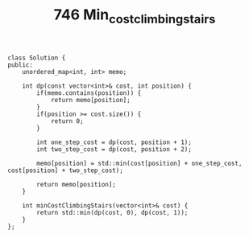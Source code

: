 #+TITLE: 746 Min_cost_climbing_stairs

#+begin_src c++
class Solution {
public:
    unordered_map<int, int> memo;

    int dp(const vector<int>& cost, int position) {
        if(memo.contains(position)) {
            return memo[position];
        }
        if(position >= cost.size()) {
            return 0;
        }

        int one_step_cost = dp(cost, position + 1);
        int two_step_cost = dp(cost, position + 2);

        memo[position] = std::min(cost[position] + one_step_cost, cost[position] + two_step_cost);

        return memo[position];
    }

    int minCostClimbingStairs(vector<int>& cost) {
        return std::min(dp(cost, 0), dp(cost, 1));
    }
};
#+end_src
